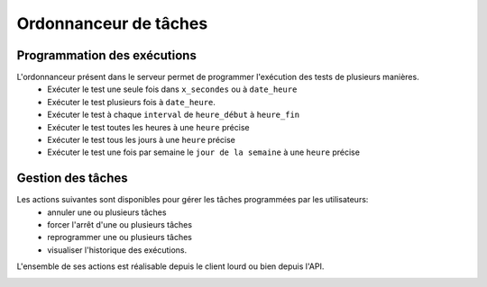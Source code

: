 Ordonnanceur de tâches
======================

Programmation des exécutions
----------------------------

L'ordonnanceur présent dans le serveur permet de programmer l'exécution des tests de plusieurs manières.
 - Exécuter le test une seule fois dans ``x_secondes`` ou à ``date_heure``
 - Exécuter le test plusieurs fois à ``date_heure``.
 - Exécuter le test à chaque ``interval`` de ``heure_début`` à ``heure_fin``
 - Exécuter le test toutes les heures à une ``heure`` précise
 - Exécuter le test tous les jours à une ``heure`` précise
 - Exécuter le test une fois par semaine le ``jour de la semaine`` à une ``heure`` précise

.. image:: /_static/images/testlibrary/test_scheduling.png
   
Gestion des tâches
------------------

Les actions suivantes sont disponibles pour gérer les tâches programmées par les utilisateurs:
 - annuler une ou plusieurs tâches
 - forcer l'arrêt d'une ou plusieurs tâches
 - reprogrammer une ou plusieurs tâches
 - visualiser l'historique des exécutions.
 
L'ensemble de ses actions est réalisable depuis le client lourd ou bien depuis l'API.

.. image:: /_static/images/client/task_manager.png